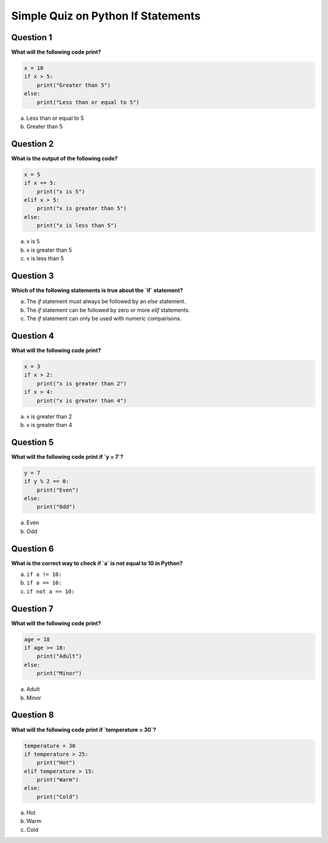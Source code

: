 Simple Quiz on Python If Statements
===================================

Question 1
----------

**What will the following code print?**

.. code-block:: python

   x = 10
   if x > 5:
       print("Greater than 5")
   else:
       print("Less than or equal to 5")

a. Less than or equal to 5

b. Greater than 5

Question 2
----------

**What is the output of the following code?**

.. code-block:: python

   x = 5
   if x == 5:
       print("x is 5")
   elif x > 5:
       print("x is greater than 5")
   else:
       print("x is less than 5")
    
a. x is 5

b. x is greater than 5

c. x is less than 5

Question 3
----------

**Which of the following statements is true about the `if` statement?**

a. The `if` statement must always be followed by an `else` statement.

b. The `if` statement can be followed by zero or more `elif` statements.

c. The `if` statement can only be used with numeric comparisons.

Question 4
----------

**What will the following code print?**

.. code-block:: python

   x = 3
   if x > 2:
       print("x is greater than 2")
   if x > 4:
       print("x is greater than 4")

a. x is greater than 2

b. x is greater than 4

Question 5
----------

**What will the following code print if `y = 7`?**

.. code-block:: python

   y = 7
   if y % 2 == 0:
       print("Even")
   else:
       print("Odd")

a. Even

b. Odd

Question 6
----------

**What is the correct way to check if `a` is not equal to 10 in Python?**

a. ``if a != 10:``

b. ``if a == 10:``

c. ``if not a == 10:``



Question 7
----------

**What will the following code print?**

.. code-block:: python

   age = 18
   if age >= 18:
       print("Adult")
   else:
       print("Minor")

a. Adult

b. Minor

Question 8
----------

**What will the following code print if `temperature = 30`?**

.. code-block:: python

   temperature = 30
   if temperature > 25:
       print("Hot")
   elif temperature > 15:
       print("Warm")
   else:
       print("Cold")

a. Hot

b. Warm

c. Cold